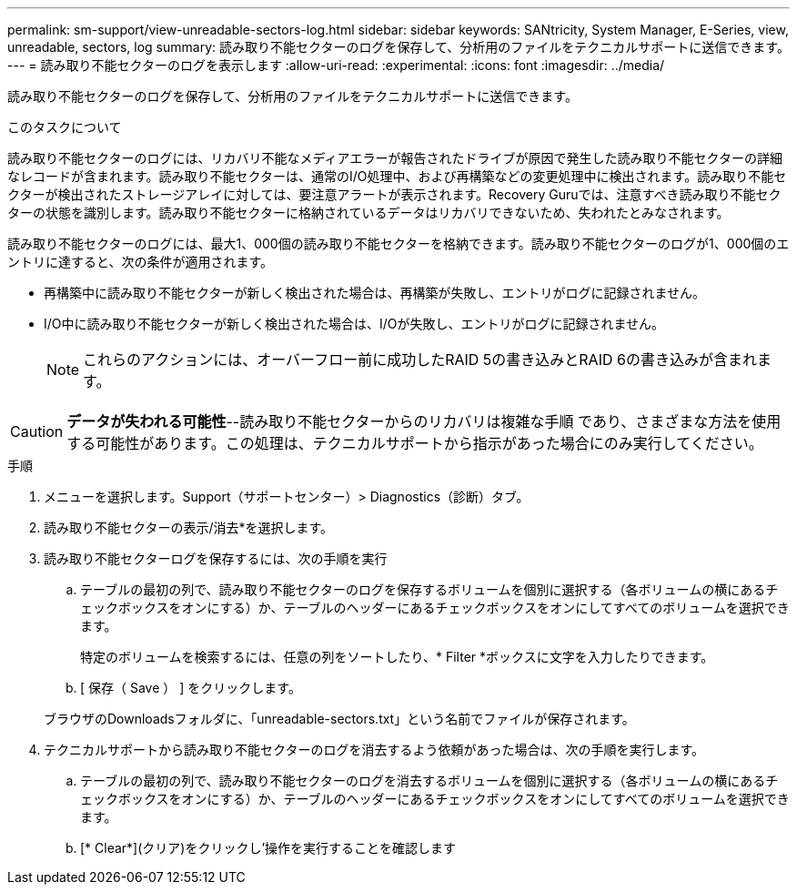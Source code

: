 ---
permalink: sm-support/view-unreadable-sectors-log.html 
sidebar: sidebar 
keywords: SANtricity, System Manager, E-Series, view, unreadable, sectors, log 
summary: 読み取り不能セクターのログを保存して、分析用のファイルをテクニカルサポートに送信できます。 
---
= 読み取り不能セクターのログを表示します
:allow-uri-read: 
:experimental: 
:icons: font
:imagesdir: ../media/


[role="lead"]
読み取り不能セクターのログを保存して、分析用のファイルをテクニカルサポートに送信できます。

.このタスクについて
読み取り不能セクターのログには、リカバリ不能なメディアエラーが報告されたドライブが原因で発生した読み取り不能セクターの詳細なレコードが含まれます。読み取り不能セクターは、通常のI/O処理中、および再構築などの変更処理中に検出されます。読み取り不能セクターが検出されたストレージアレイに対しては、要注意アラートが表示されます。Recovery Guruでは、注意すべき読み取り不能セクターの状態を識別します。読み取り不能セクターに格納されているデータはリカバリできないため、失われたとみなされます。

読み取り不能セクターのログには、最大1、000個の読み取り不能セクターを格納できます。読み取り不能セクターのログが1、000個のエントリに達すると、次の条件が適用されます。

* 再構築中に読み取り不能セクターが新しく検出された場合は、再構築が失敗し、エントリがログに記録されません。
* I/O中に読み取り不能セクターが新しく検出された場合は、I/Oが失敗し、エントリがログに記録されません。
+
[NOTE]
====
これらのアクションには、オーバーフロー前に成功したRAID 5の書き込みとRAID 6の書き込みが含まれます。

====


[CAUTION]
====
*データが失われる可能性*--読み取り不能セクターからのリカバリは複雑な手順 であり、さまざまな方法を使用する可能性があります。この処理は、テクニカルサポートから指示があった場合にのみ実行してください。

====
.手順
. メニューを選択します。Support（サポートセンター）> Diagnostics（診断）タブ。
. 読み取り不能セクターの表示/消去*を選択します。
. 読み取り不能セクターログを保存するには、次の手順を実行
+
.. テーブルの最初の列で、読み取り不能セクターのログを保存するボリュームを個別に選択する（各ボリュームの横にあるチェックボックスをオンにする）か、テーブルのヘッダーにあるチェックボックスをオンにしてすべてのボリュームを選択できます。
+
特定のボリュームを検索するには、任意の列をソートしたり、* Filter *ボックスに文字を入力したりできます。

.. [ 保存（ Save ） ] をクリックします。


+
ブラウザのDownloadsフォルダに、「unreadable-sectors.txt」という名前でファイルが保存されます。

. テクニカルサポートから読み取り不能セクターのログを消去するよう依頼があった場合は、次の手順を実行します。
+
.. テーブルの最初の列で、読み取り不能セクターのログを消去するボリュームを個別に選択する（各ボリュームの横にあるチェックボックスをオンにする）か、テーブルのヘッダーにあるチェックボックスをオンにしてすべてのボリュームを選択できます。
.. [* Clear*](クリア)をクリックし'操作を実行することを確認します



